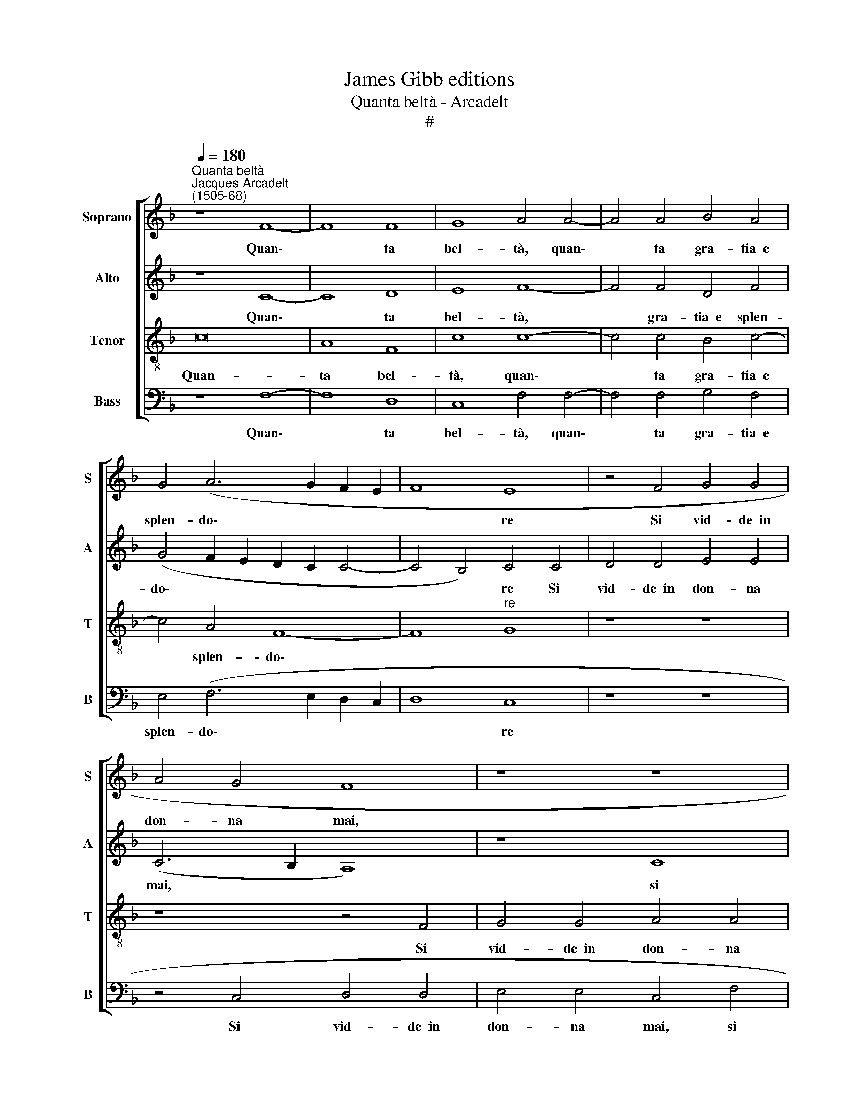 X:1
T:James Gibb editions
T:Quanta beltà - Arcadelt
T:#
%%score [ 1 2 3 4 ]
L:1/8
Q:1/4=180
M:none
K:F
V:1 treble nm="Soprano" snm="S"
V:2 treble nm="Alto" snm="A"
V:3 treble-8 nm="Tenor" snm="T"
V:4 bass nm="Bass" snm="B"
V:1
"^Quanta beltà""^Jacques Arcadelt\n(1505-68)" z8 F8- | F8 F8 | G8 A4 A4- | A4 A4 B4 A4 | %4
w: Quan\-|* ta|bel- tà, quan\-|* ta gra- tia~~e|
 G4 (A6 G2 F2 E2 | F8 E8 | z4 F4 G4 G4 | A4 G4 F8 | z8 z8 | z8 z8 | z4 F4 F4 G4 | A4 A4 F4 A4 | %12
w: splen- do\- * * *|* re|Si vid- de~~in|don- na mai,|||si vid- de~~in|don- na mai, Va-|
 A4 A4 G8 | G4 A8 G4 | G4 F8 E4 | F8 A8 | B4 A4 F4 G4 | A4 A4 A8 | A4 A4 A8 | G8 z8 | z16 | %21
w: ga an- gio-|let- ta tut-|t'il ciel vi|die- de|Quant' al- ta cor-|tes- sia, quan-|to va- lo-|re||
 z8 z4 c4- | c4 B4 A8 | G8 F6 E2) | D8 C4 c4- | c4 =B4 c8 | G8 A4 A4 | F8 E4 A4- | A4 c4 B4 A4- | %29
w: Re-|* gno in|don- na *|gia mai, gi\-|* a mai.|Tut- t'in voi|re- gna con|* pie- ta- te~~e|
 A4 G4 A8- | A8 F8 | F4 F4 G4 G4 | A8 A8 | z4 A4 A6 G2 | F4 A4 G4 F4- | F4 E4 F8 | z16 | c8 B4 A4 | %38
w: * se- de|* Tal|che chiun- que vi|ve- de|Di- ce che~~i|bei sem- bien- ti|* vos- tri||I di- via|
 c8 F4 z4 | z8 c8 | B4 A4 c8 | F4 A4 A4 A4 | G4 _E4 F8 | E8 G8- | G4 G4 A4 A4- | A4 A4 B8 | %46
w: oc- chi,|i|di- via oc-|chi, il bel vol-|to~~e le chio-|me D'An\-|* ge- la son|* in- sie-|
 A4 (A6 G2) G4- | G4 (F8 E4) | F16- | F16 | F16 |] %51
w: me col * bel|* no\- *|me.|||
V:2
 z8 C8- | C8 D8 | E8 F8- | F4 F4 D4 F4 | (G4 F2 E2 D2 C2 C4- | C4 B,4) C4 C4 | D4 D4 E4 E4 | %7
w: Quan\-|* ta|bel- tà,|* gra- tia~~e splen-|do\- * * * * *|* * re Si|vid- de~~in don- na|
 (C6 B,2 A,8) | z8 C8 | D4 D4 D4 E4 | (C4 F8 E4 | F8) F8 | F4 F4 D8 | E4 F8 E4 | D4 D4 C8 | C8 F8 | %16
w: mai, * *|si|vid- de~~in don- na|mai, * *|* Va-|ga an- gio-|let- ta tut-|t'il ciel vi|die- de|
 D4 F4 F4 E4 | F4 F4 z4 F4 | F4 F4 (F8 | E6 DC D8 | C4 B,4 A,8) | (G,2 F,2) F8 E4 | D8 C4 A,4 | %23
w: Quant' al- ta cor-|tes- sia, quan-|to va- lo\-|||re * Re- gnò|in don- na|
 C8 F,8 | G,8 z4 C4 | D8 C8 | E8 C4 C4- | C4 =B,4 C8 | F4 F4 D4 (F4- | F2 E2 D8 C2 =B,2 | %30
w: gi- a|mai, gia|mai. Tut-|t'in voi re\-|* gna con|pie- ta- te~~e se\-||
 C8) D4 D4 | D4 D4 E4 E4 | F8 F8 | z4 C4 C4 C4 | D6 C2 B,4 A,4 | G,8 F,8 | z8 z4 F4- | %37
w: * de Tal|che chiun- que vi|ve- de|Di- ce che~~i|bei sem- bien- ti|vos- tri|I|
 F4 E4 D4 F4- | F4 C4 z8 | z4 F8 E4 | D4 F8 C4 | z4 C4 C4 A,4 | B,4 C8 =B,4 | C8 E8- | %44
w: * di- via oc\-|* chi,|i di-|via oc- chi,|il bel vol-|to~~e le chio-|me D'An\-|
 E4 E4 F4 F4- | F4 F4 F8 | F4 F8 C4 | (D4 B,4) C8 | A,12 A,4 | D16 | C16 |] %51
w: * ge- la son|* in- sie-|me col bel|no\- * me,|col bel|no-|me.|
V:3
 c16 | A8 F8 | c8 c8- | c4 c4 B4 c4- | c4 A4 F8- | F8"^re" G8 | z8 z8 | z8 z4 F4 | G4 G4 A4 A4 | %9
w: Quan-|ta bel-|tà, quan\-|* ta gra- tia~~e|* splen- do\-|||Si|vid- de~~in don- na|
 F4 B4 A4 c4 | c4 c4 (c8 | F4) c4 c4 d4- | d4 c8 =B4 | c4 c8 c4 | A4 B4 G8 | F8 z4 c4 | %16
w: mai, si vid- de~~in|don- na mai,|* Va- ga an\-|* gio- let-|ta tut- t'il|ciel vi die-|de Quant'|
 B4 c4 d4 B4 | c4 c4 c8 | d4 d4 c8 | c8 z4 f4- | f4 e4 d4 c4- | c4 B4 c8 | F8 z4 f4- | %23
w: al- ta cor- tes-|si- a, quan-|to va- lo-|re Re\-|* gnò in don\-|* na gia|mai, re\-|
 f4 e4 d4 c4- | c4 =B4 c8 | G8 z8 | c8 A4 A4 | A4 F4 G4 A4- | A4 A4 B4 c4 | (d8 e8- | e8) d4 A4 | %31
w: * gno in don\-|* na gia|mai.|Tut- t'in voi|re- gna con pie\-|* ta- te e|se\- *|* de Tal|
 A4 A4 c4 c4 | c8 c8- | c8 z8 | z16 | c8 B4 A4- | A2 G2 (c8 =B4) | c8 z8 | z8 c8 | B4 A4 c8 | %40
w: che chiun- que vi|ve- de|||e cos- tu\-|* mi san\- *|ti,|I|di- via oc-|
 G4 F4 A6 B2 | c4 A4 A4 F4 | G4 G4 F8 | G8 c8- | c4 c4 c8 | c4 c4 d8 | c8 c8 | (A4 F4) G8 | %48
w: chi, i di- via|oc- chi,~~il bel vol-|to~~e le chio-|me D'An\-|* ge- la|son in- sie-|me col|bel * no-|
 F4 F8 F4 | B16 | A16 |] %51
w: me, col bel|no-|me.|
V:4
 z8 F,8- | F,8 D,8 | C,8 F,4 F,4- | F,4 F,4 G,4 F,4 | E,4 (F,6 E,2 D,2 C,2 | D,8 C,8 | z8 z8 | %7
w: Quan\-|* ta|bel- tà, quan\-|* ta gra- tia~~e|splen- do\- * * *|* re||
 z4 C,4 D,4 D,4 | E,4 E,4 C,4 F,4 | F,4 G,4 F,4 A,4 | A,4 F,4) z8 | F,16 | F,4 F,4 G,8 | %13
w: Si vid- de~~in|don- na mai, si|vid- de~~in don- na|mai, *|Va-|ga an- gio-|
 C,4 F,8 C,4 | D,4 B,,4 C,8 | F,,8 F,8 | G,4 A,4 B,4 G,4 | F,4 F,4 F,8 | D,4 D,4 F,8 | C,4 C8 B,4 | %20
w: let- ta tut-|t'il ciel vi|die- de|Quant' al- ta cor-|tes- sia, quan-|to va- lo-|re Re- gnò|
 A,4 G,4 F,8 | F,4 D,4 C,8 | z16 | z16 | z16 | z8 C,8- | C,8 F,4 F,4 | D,8 z4 F,4- | %28
w: in don- na|gi- a mai.||||Tutt'|* voi re-|gna con|
 F,4 F,4 G,4 A,4 | B,8 A,8- | A,8 D,8 | D,4 D,4 C,4 C,4 | F,8 F,8- | F,8 z8 | z16 | C,8 D,4 F,4- | %36
w: * pie- ta- te~~e|se- de|* Tal|che chiun- que vi|ve- de|||e cos- tu\-|
 F,4 E,4 D,8 | C,8 z8 | z4 F,8 E,4 | D,4 F,8 C,4 | z16 | F,8 F,4 F,4 | _E,4 C,4 D,8 | C,8 C,8- | %44
w: * mi san-|ti,|I di-|via oc- chi,||il bel vol-|to~~e le chio-|me D'An\-|
 C,4 C,4 F,4 F,4- | F,4 F,4 (B,,2 C,2 D,2 E,2) | F,4 F,8 E,4 | D,8 C,8 | z4 D,8 D,4 | B,,16 | %50
w: * ge- la son|* in- sie\- * * *|me col bel|no- me,|col bel|no-|
 F,16 |] %51
w: me.|

